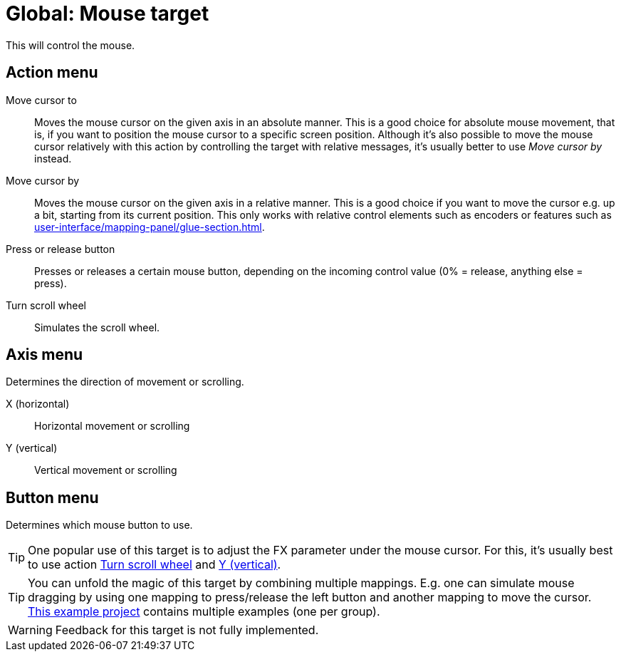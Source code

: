 
= Global: Mouse target

This will control the mouse.

== Action menu

Move cursor to:: Moves the mouse cursor on the given axis in an absolute manner.
This is a good choice for absolute mouse movement, that is, if you want to position the mouse cursor to a specific screen position.
Although it's also possible to move the mouse cursor relatively with this action by controlling the target with relative messages, it's usually better to use _Move cursor by_ instead.

Move cursor by:: Moves the mouse cursor on the given axis in a relative manner.
This is a good choice if you want to move the cursor e.g. up a bit, starting from its current position.
This only works with relative control elements such as encoders or features such as xref:user-interface/mapping-panel/glue-section.adoc#make-relative[].

Press or release button:: Presses or releases a certain mouse button, depending on the incoming control value (0% = release, anything else = press).

[[turn-scroll-wheel]] Turn scroll wheel:: Simulates the scroll wheel.

== Axis menu

Determines the direction of movement or scrolling.

X (horizontal):: Horizontal movement or scrolling
[[mouse-axis-y]] Y (vertical):: Vertical movement or scrolling

== Button menu

Determines which mouse button to use.

TIP: One popular use of this target is to adjust the FX parameter under the mouse cursor.
For this, it's usually best to use action <<turn-scroll-wheel>> and <<mouse-axis-y>>.

TIP: You can unfold the magic of this target by combining multiple mappings.
E.g. one can simulate mouse dragging by using one mapping to press/release the left button and another mapping to move the cursor. link:https://raw.githubusercontent.com/helgoboss/realearn/master/resources/test-projects/issue-686-mouse-target.RPP[This example project] contains multiple examples (one per group).

WARNING: Feedback for this target is not fully implemented.